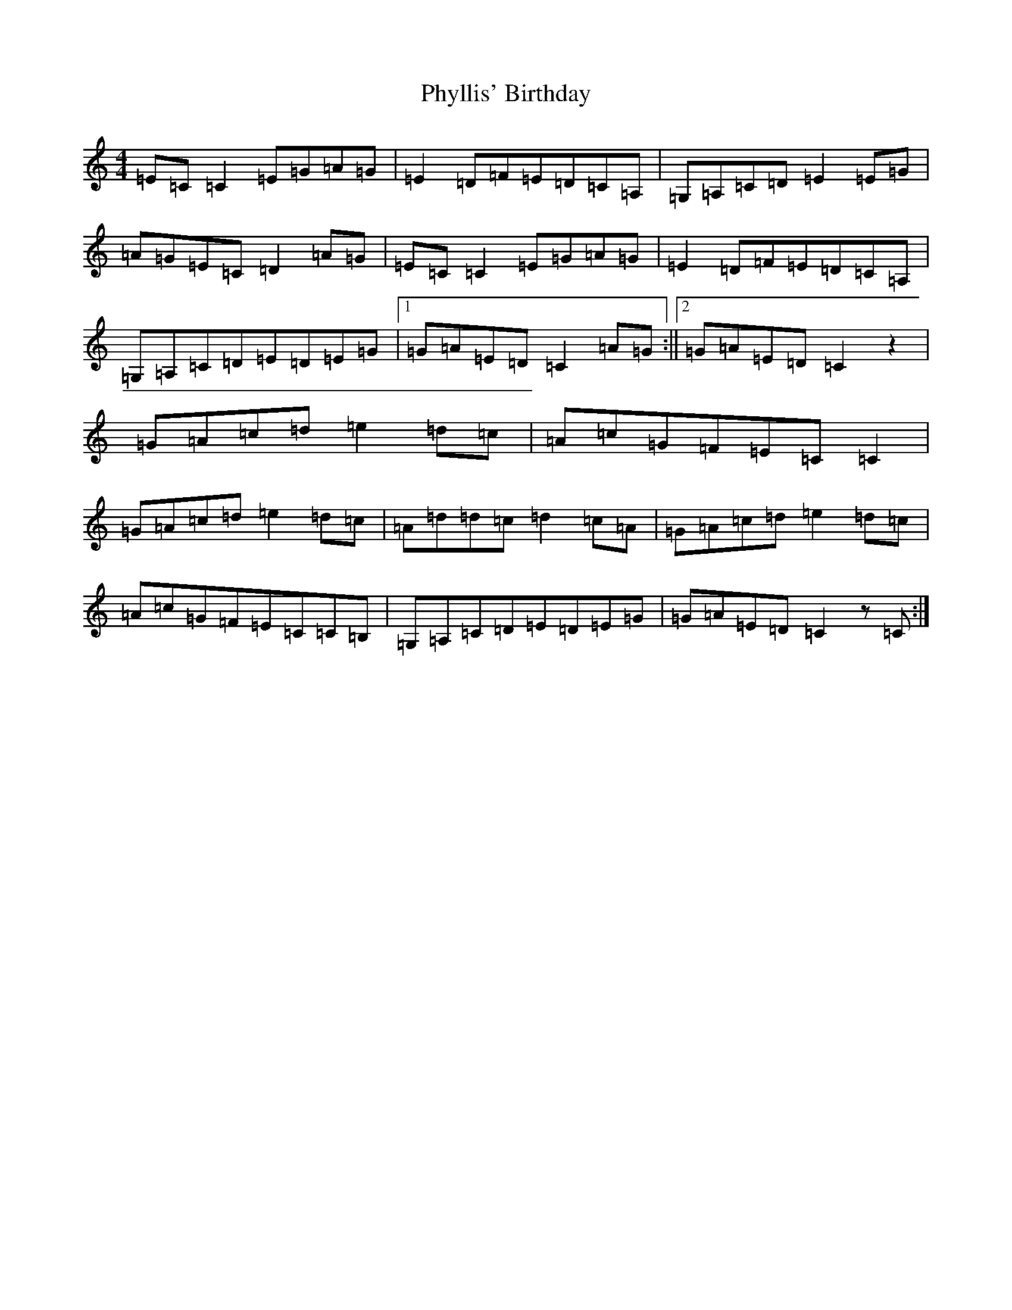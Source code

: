 X: 17001
T: Phyllis' Birthday
S: https://thesession.org/tunes/4149#setting4149
R: reel
M:4/4
L:1/8
K: C Major
=E=C=C2=E=G=A=G|=E2=D=F=E=D=C=A,|=G,=A,=C=D=E2=E=G|=A=G=E=C=D2=A=G|=E=C=C2=E=G=A=G|=E2=D=F=E=D=C=A,|=G,=A,=C=D=E=D=E=G|1=G=A=E=D=C2=A=G:||2=G=A=E=D=C2z2|=G=A=c=d=e2=d=c|=A=c=G=F=E=C=C2|=G=A=c=d=e2=d=c|=A=d=d=c=d2=c=A|=G=A=c=d=e2=d=c|=A=c=G=F=E=C=C=B,|=G,=A,=C=D=E=D=E=G|=G=A=E=D=C2z=C:|
